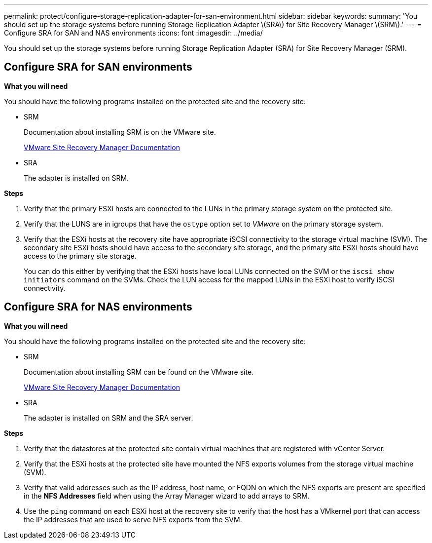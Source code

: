 ---
permalink: protect/configure-storage-replication-adapter-for-san-environment.html
sidebar: sidebar
keywords:
summary: 'You should set up the storage systems before running Storage Replication Adapter \(SRA\) for Site Recovery Manager \(SRM\).'
---
= Configure SRA for SAN and NAS environments
:icons: font
:imagesdir: ../media/

[.lead]
You should set up the storage systems before running Storage Replication Adapter (SRA) for Site Recovery Manager (SRM).


== Configure SRA for SAN environments

*What you will need*

You should have the following programs installed on the protected site and the recovery site:

* SRM
+
Documentation about installing SRM is on the VMware site.
+
https://www.vmware.com/support/pubs/srm_pubs.html[VMware Site Recovery Manager Documentation]

* SRA
+
The adapter is installed on SRM.

*Steps*

. Verify that the primary ESXi hosts are connected to the LUNs in the primary storage system on the protected site.
. Verify that the LUNS are in igroups that have the `ostype` option set to _VMware_ on the primary storage system.
. Verify that the ESXi hosts at the recovery site have appropriate iSCSI connectivity to the storage virtual machine (SVM). The secondary site ESXi hosts should have access to the secondary site storage, and the primary site ESXi hosts should have access to the primary site storage.
+
You can do this either by verifying that the ESXi hosts have local LUNs connected on the SVM or the `iscsi show initiators` command on the SVMs. 
Check the LUN access for the mapped LUNs in the ESXi host to verify iSCSI connectivity.

== Configure SRA for NAS environments

*What you will need*

You should have the following programs installed on the protected site and the recovery site:

* SRM
+
Documentation about installing SRM can be found on the VMware site.
+
https://www.vmware.com/support/pubs/srm_pubs.html[VMware Site Recovery Manager Documentation]

* SRA
+
The adapter is installed on SRM and the SRA server.

*Steps*

. Verify that the datastores at the protected site contain virtual machines that are registered with vCenter Server.
. Verify that the ESXi hosts at the protected site have mounted the NFS exports volumes from the storage virtual machine (SVM).
. Verify that valid addresses such as the IP address, host name, or FQDN on which the NFS exports are present are specified in the *NFS Addresses* field when using the Array Manager wizard to add arrays to SRM.
. Use the `ping` command on each ESXi host at the recovery site to verify that the host has a VMkernel port that can access the IP addresses that are used to serve NFS exports from the SVM.
